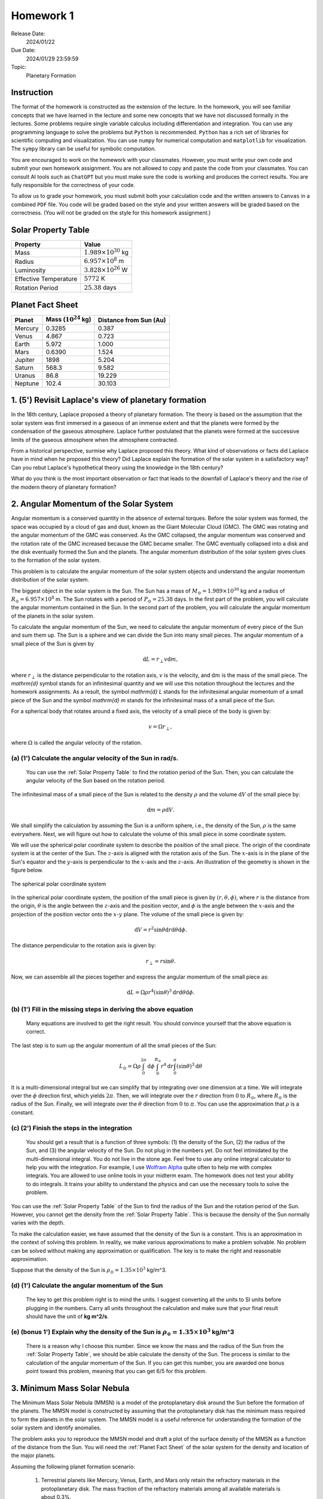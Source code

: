 Homework 1
==========

Release Date: 
  2024/01/22

Due Date: 
  2024/01/29 23:59:59

Topic:
  Planetary Formation

Instruction
-----------

The format of the homework is constructed as the extension of the lecture.
In the homework, you will see familiar concepts that we have learned in the
lecture and some new concepts that we have not discussed formally in the lectures.
Some problems require single variable calculus including differentiation and
integration. You can use any programming language to solve the problems but ``Python``
is recommended. ``Python`` has a rich set of libraries for scientific computing
and visualization. You can use ``numpy`` for numerical computation and ``matplotlib``
for visualization. The ``sympy`` library can be useful for symbolic computation.


You are encouraged to work on the homework with your classmates. However, you
must write your own code and submit your own homework assignment. You are not
allowed to copy and paste the code from your classmates. You can consult AI tools
such as ``ChatGPT`` but you must make sure the code is working and produces the
correct results. You are fully responsible for the correctness of your code.


To allow us to grade your homework, you must submit both your calculation code and the 
written answers to ``Canvas`` in a combined ``PDF`` file. You code will be 
graded based on the style and your written answers will be graded based on the correctness.
(You will not be graded on the style for this homework assignment.)

.. _Solar Property Table:

Solar Property Table
--------------------

.. list-table::
    :header-rows: 1

    * - Property
      - Value
    * - Mass
      - :math:`1.989 \times 10^{30}` kg
    * - Radius
      - :math:`6.957 \times 10^8` m
    * - Luminosity
      - :math:`3.828 \times 10^{26}` W
    * - Effective Temperature
      - :math:`5772` K
    * - Rotation Period
      - :math:`25.38` days

.. _Planet Fact Sheet:

Planet Fact Sheet
-----------------

.. list-table::
    :header-rows: 1

    * - Planet
      - Mass (:math:`10^{24}` kg)
      - Distance from Sun (Au)
    * - Mercury
      - 0.3285
      - 0.387
    * - Venus
      - 4.867
      - 0.723
    * - Earth
      - 5.972
      - 1.000
    * - Mars
      - 0.6390
      - 1.524
    * - Jupiter
      - 1898
      - 5.204
    * - Saturn
      - 568.3
      - 9.582
    * - Uranus
      - 86.8
      - 19.229
    * - Neptune
      - 102.4
      - 30.103

1. (5') Revisit Laplace's view of planetary formation
-----------------------------------------------------

In the 18th century, Laplace proposed a theory of planetary formation. The theory
is based on the assumption that the solar system was first immersed in a gaseous
of an immense extent and that the planets were formed by the condensation of the
gaseous atmosphere. Laplace further postulated that the planets were formed at the successive
limits of the gaseous atmosphere when the atmosphere contracted. 

From a historical perspective, surmise why Laplace proposed this theory. What kind of 
observations or facts did Laplace have in mind when he proposed this theory? Did Laplace
explain the formation of the solar system in a satisfactory way? Can you rebut Laplace's
hypothetical theory using the knowledge in the 18th century?

What do you think is the most important observation or fact that leads to the downfall
of Laplace's theory and the rise of the modern theory of planetary formation?

2. Angular Momentum of the Solar System
---------------------------------------

Angular momentum is a conserved quantity in the absence of external torques.
Before the solar system was formed, the space was occupied by a cloud of gas and
dust, known as the Giant Molecular Cloud (GMC). The GMC was rotating and the
angular momentum of the GMC was conserved. As the GMC collapsed, the angular
momentum was conserved and the rotation rate of the GMC increased because the
GMC became smaller. The GMC eventually collapsed into a disk and the disk
eventually formed the Sun and the planets. The angular momentum distribution of
the solar system gives clues to the formation of the solar system.


This problem is to calculate the angular momentum of the solar system objects
and understand the angular momentum distribution of the solar system.


The biggest object in the solar system is the Sun. The Sun has a mass of
:math:`M_\odot = 1.989 \times 10^{30}` kg and a radius of :math:`R_\odot = 6.957 \times 10^8` m.
The Sun rotates with a period of :math:`P_\odot = 25.38` days. In the first
part of the problem, you will calculate the angular momentum contained in the
Sun. In the second part of the problem, you will calculate the angular momentum
of the planets in the solar system.


To calculate the angular momentum of the Sun, we need to calculate the angular
momentum of every piece of the Sun and sum them up. The Sun is a sphere and we
can divide the Sun into many small pieces. The angular momentum of a small piece
of the Sun is given by

.. math::

    \mathrm{d} L = r_{\perp} v \mathrm{d} m,

where :math:`r_{\perp}` is the distance perpendicular to the rotation axis,
:math:`v` is the velocity, and 
:math:`\mathrm{d} m` is the mass of the small piece. The `\mathrm{d}` symbol stands
for an infinitesimal quantity and we will use this notation throughout the
lectures and the homework assignments. As a result, the symbol `\mathrm{d} L` stands
for the infinitesimal angular momentum of a small piece of the Sun and the
symbol `\mathrm{d} m` stands for the infinitesimal mass of a small piece of the Sun.

For a spherical body that rotates around a fixed axis, the velocity of a small
piece of the body is given by:

.. math::

    v = \Omega r_{\perp},

where :math:`\Omega` is called the angular velocity of the rotation.


(a) (1') Calculate the angular velocity of the Sun in rad/s.
~~~~~~~~~~~~~~~~~~~~~~~~~~~~~~~~~~~~~~~~~~~~~~~~~~~~~~~~~~~~

    You can use the :ref:`Solar Property Table` to find the rotation period of the Sun.
    Then, you can calculate the angular velocity of the Sun based on the rotation period.


The infinitesimal mass of a small piece of the Sun is related to the density
:math:`\rho` and the volume :math:`\mathrm{d} V` of the small piece by:

.. math::

    \mathrm{d} m = \rho \mathrm{d} V.

We shall simplify the calculation by assuming the Sun is a uniform sphere, i.e.,
the density of the Sun, :math:`\rho` is the same everywhere. Next, we will figure
out how to calculate the volume of this small piece in some coordinate system.

We will use the spherical polar coordinate system to describe the position of
the small piece. The origin of the coordinate system is at the center of the
Sun. The :math:`z`-axis is aligned with the rotation axis of the Sun. The
:math:`x`-axis is in the plane of the Sun's equator and the :math:`y`-axis is
perpendicular to the :math:`x`-axis and the :math:`z`-axis. An illustration of the
geometry is shown in the figure below.

.. figure:: spherical_polar.png
    :width: 400
    :align: center

    The spherical polar coordinate system

In the spherical polar coordinate system, the position of the small piece is
given by :math:`(r, \theta, \phi)`, where :math:`r` is the distance from the
origin, :math:`\theta` is the angle between the :math:`z`-axis and the position
vector, and :math:`\phi` is the angle between the :math:`x`-axis and the
projection of the position vector onto the :math:`x`-:math:`y` plane. The
volume of the small piece is given by:

.. math::

    \mathrm{d} V = r^2 \sin \theta \mathrm{d} r \mathrm{d} \theta \mathrm{d} \phi.


The distance perpendicular to the rotation axis is given by:

.. math::

    r_{\perp} = r \sin \theta.

Now, we can assemble all the pieces together and express the angular momentum of the
small piece as:

.. math::

    \mathrm{d} L = \Omega \rho r^4 (\sin \theta)^3 \mathrm{d} r \mathrm{d} \theta \mathrm{d} \phi.

(b) (1') Fill in the missing steps in deriving the above equation
~~~~~~~~~~~~~~~~~~~~~~~~~~~~~~~~~~~~~~~~~~~~~~~~~~~~~~~~~~~~~~~~~

    Many equations are involved to get the right result. 
    You should convince yourself that the above equation is correct.


The last step is to sum up the angular momentum of all the small pieces of the
Sun:

.. math::

   L_\odot = \Omega \rho \int_0^{2 \pi} \mathrm{d} \phi \int_0^{R_\odot} r^4 \mathrm{d} r \int_0^{\pi} (\sin \theta)^3  \mathrm{d} \theta

It is a multi-dimensional integral but we can simplify that by integrating
over one dimension at a time. We will integrate over the :math:`\phi` direction
first, which yields :math:`2 \pi`. Then, we will integrate over the :math:`r` direction
from :math:`0` to :math:`R_\odot`, where :math:`R_\odot` is the radius of the Sun. Finally,
we will integrate over the :math:`\theta` direction from :math:`0` to :math:`\pi`.
You can use the approximation that :math:`\rho` is a constant.


(c) (2') Finish the steps in the integration
~~~~~~~~~~~~~~~~~~~~~~~~~~~~~~~~~~~~~~~~~~~~

    You should get a result that is a function of three symbols: (1) the density of the Sun,
    (2) the radius of the Sun, and (3) the angular velocity of the Sun. Do not plug in
    the numbers yet. Do not feel intimidated by the multi-dimensional integral. You do
    not live in the stone age. Feel free to use any online integral calculator to help
    you with the integration. For example, I use `Wolfram Alpha <https://www.wolframalpha.com/>`_
    quite often to help me with complex integrals. You are allowed to use online tools
    in your midterm exam. The homework does not test your ability to do integrals. It
    trains your ability to understand the physics and can use the necessary tools to
    solve the problem.

You can use the :ref:`Solar Property Table` of the Sun to find the radius of the Sun and the
rotation period of the Sun. However, you cannot get the density from the :ref:`Solar Property Table`.
This is because the density of the Sun normally varies with the depth.

To make the calculation easier, we have assumed that the density of the Sun is
a constant. This is an approximation in the context of solving this problem. In reality,
we make various approximations to make a problem solvable. No problem can be solved
without making any approximation or qualification. The key is to make the right 
and reasonable approximation.

Suppose that the density of the Sun is :math:`\rho_\odot = 1.35 \times 10^3` kg/m^3.

(d) (1') Calculate the angular momentum of the Sun
~~~~~~~~~~~~~~~~~~~~~~~~~~~~~~~~~~~~~~~~~~~~~~~~~~

    The key to get this problem right is to mind the units. I suggest converting all the
    units to SI units before plugging in the numbers. Carry all units throughout the calculation
    and make sure that your final result should have the unit of **kg m^2/s**.


(e) (bonus 1') Explain why the density of the Sun is :math:`\rho_\odot = 1.35 \times 10^3` kg/m^3
~~~~~~~~~~~~~~~~~~~~~~~~~~~~~~~~~~~~~~~~~~~~~~~~~~~~~~~~~~~~~~~~~~~~~~~~~~~~~~~~~~~~~~~~~~~~~~~~~~

    There is a reason why I choose this number. Since we know the mass and the radius of the Sun
    from the :ref:`Solar Property Table`, we should be able calculate the density of the Sun. The
    process is similar to the calculation of the angular momentum of the Sun.
    If you can get this number, you are awarded one bonus point toward this problem,
    meaning that you can get 6/5 for this problem.


3. Minimum Mass Solar Nebula
----------------------------

The Minimum Mass Solar Nebula (MMSN) is a model of the protoplanetary disk
around the Sun before the formation of the planets. The MMSN model is constructed
by assuming that the protoplanetary disk has the minimum mass required to form
the planets in the solar system. The MMSN model is a useful reference for
understanding the formation of the solar system and identify anomalies.

The problem asks you to reproduce the MMSN model and draft a plot of the surface
density of the MMSN as a function of the distance from the Sun. You will need the
:ref:`Planet Fact Sheet` of the solar system for the density and location of the major planets.

Assuming the following planet formation scenario:

    #. Terrestrial planets like Mercury, Venus, Earth, and Mars only retain
       the refractory materials in the protoplanetary disk. The mass fraction of the
       refractory materials among all available materials is about 0.3%.

    #. The ice giants like Uranus and Neptune retain both refractory and volatiles
       in the protoplanetary disk. The mass fraction of the refractory and volatile
       materials among all available materials is about 5%.

    #. The gas giants like Jupiter and Saturn retain about 20% of the available
       materials in the protoplanetary disk including refractory, volatile, and
       gaseous materials. The remaining 80% of the available materials are blown
       away by the solar wind.

(a) (1') Divide the protoplanetary disk into concentric, disjoint annulus.
~~~~~~~~~~~~~~~~~~~~~~~~~~~~~~~~~~~~~~~~~~~~~~~~~~~~~~~~~~~~~~~~~~~~~~~~~~

    Each annulus should have a width, covering a region of the protoplanetary disk
    between an inner radius and an outer radius. Each annulus is associated with
    exactly one planet that represents the formation region of the planet in the
    disk.

    The annuli must be disjoint and completely covers the entire protoplanetary disk 
    from 0.1 AU to 50 AU.

    You can make the judgement call to choose the boundaries of the annuli. 
    Design eight annuli that cover the eight major planets in the solar system.
    You may use the ``numpy.logspace`` function to generate the logarithmically spaced 
    values or ``numpy.linspace`` function to generate the linearly spaced values.

    Report the boundaries and the area of the annuli in a table.

(b) (2') Calculate the mass of each annulus
~~~~~~~~~~~~~~~~~~~~~~~~~~~~~~~~~~~~~~~~~~~

    Use the method described in class to calculate the mass of each annulus in the
    protoplanetary disk. Report the mass of each annulus in a table.


(c) (2') Make a plot of the surface density of the MMSN as a function of the distance from the Sun.
~~~~~~~~~~~~~~~~~~~~~~~~~~~~~~~~~~~~~~~~~~~~~~~~~~~~~~~~~~~~~~~~~~~~~~~~~~~~~~~~~~~~~~~~~~~~~~~~~~~~~~

    The surface density of the MMSN is the mass of each annulus divided by the area of the annulus.
    Use the ``matplotlib.pyplot.step`` function to draw "stairs". Use the
    ``matplotlib.pyplot.xlabel`` and ``matplotlib.pyplot.ylabel`` functions to label the
    x-axis and y-axis, respectively. Use the ``matplotlib.pyplot.xscale`` and
    ``matplotlib.pyplot.yscale`` functions to set the scale of the x-axis and y-axis to
    both be logarithmic. Use the ``matplotlib.pyplot.savefig`` function to save the figure.


4. N-body simulation with Python
-------------------------------------

N-body simulation is a computational method to study the motion of a group of
objects interacting with each other under a mutual force. The force can be
gravitational force, electrostatic force, or any other contact force. N-body
simulation is widely used in astrophysics to study the formation of Stars
and planets. For performance reasons, N-body simulation is usually implemented
in a compiled language such as ``C`` or ``Fortran``. However, for the purpose of
learning, we will use a N-body simulation code written in ``Python`` to have
a taste of how N-body simulation works.

The model we will use in this problem is written by Philip Mocz, a computational
physicist at Lawrence Livermore National Lab. The model is publicly available
at `here <https://github.com/pmocz/nbody-python>`_.


(a) (1') Clone the Github repository and download the N-body simulation code
~~~~~~~~~~~~~~~~~~~~~~~~~~~~~~~~~~~~~~~~~~~~~~~~~~~~~~~~~~~~~~~~~~~~~~~~~~~~

    You must first register a GitHub account if you do not have one.
    Do not download the code as a zip file. You must use ``git clone`` to clone the repository.
    If you have a Mac or Linux computer, you can use the ``git`` command directly in the terminal.
    If you are using Windows, you can either install Windows Subsystem for Linux (WSL) first
    and use the ``git`` command in the terminal or use Visual Studio Code to clone the repository.

(b) (1') Run the N-body simulation code
~~~~~~~~~~~~~~~~~~~~~~~~~~~~~~~~~~~~~~~

    The N-body simulation code is written in ``Python3``. You must have ``Python3`` installed
    on your computer to run the code. You can use the ``python3`` command directly in the terminal
    if you have a Mac or Linux computer. If you are using Windows, you can 
    use the ``python3`` command in the terminal provided by WSL.

    If you have ``Jupyter Notebook`` installed, you can also run the code in a Jupyter Notebook.
    Take screenshots of the output of the code and include them in your report.

(c) (1') Read the code and understand how it works
~~~~~~~~~~~~~~~~~~~~~~~~~~~~~~~~~~~~~~~~~~~~~~~~~~

    The code is well documented. You should be able to understand how the code works
    by reading the comments in the code. Write a short paragraph to explain how the code works.

(d) (2') Change the initial conditions of the simulation to be solar system like
~~~~~~~~~~~~~~~~~~~~~~~~~~~~~~~~~~~~~~~~~~~~~~~~~~~~~~~~~~~~~~~~~~~~~~~~~~~~~~~~

    Find out where the initial conditions are set in the code. Change the initial conditions
    to be solar system like. You can use the :ref:`Planet Fact Sheet` of the solar system to find
    out various properties of the solar system.

    Run the simulation again and summarize the results.

